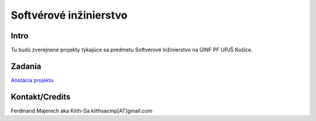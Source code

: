 =======================
Softvérové inžinierstvo
=======================

-----
Intro
-----

Tu budú zverejnené projekty týkajúce sa predmetu Softvérové Inžinierstvo
na ÚINF PF UPJŠ Košice.

-------
Zadania
-------

`Anotácia projektu <https://github.com/kiith-sa/SoftwareEngineering/blob/master/annotation.rst>`_

---------------
Kontakt/Credits
---------------

Ferdinand Majerech aka Kiith-Sa kiithsacmp[AT]gmail.com
